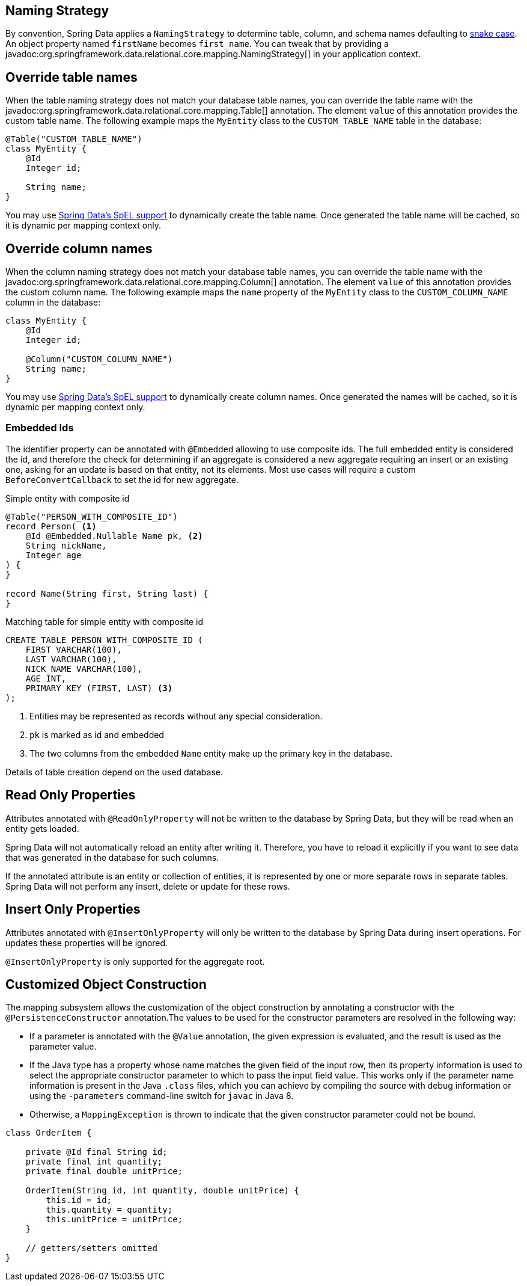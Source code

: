 [[entity-persistence.naming-strategy]]
== Naming Strategy

By convention, Spring Data applies a `NamingStrategy` to determine table, column, and schema names defaulting to https://en.wikipedia.org/wiki/Snake_case[snake case].
An object property named `firstName` becomes `first_name`.
You can tweak that by providing a javadoc:org.springframework.data.relational.core.mapping.NamingStrategy[] in your application context.

[[entity-persistence.custom-table-name]]
== Override table names

When the table naming strategy does not match your database table names, you can override the table name with the javadoc:org.springframework.data.relational.core.mapping.Table[] annotation.
The element `value` of this annotation provides the custom table name.
The following example maps the `MyEntity` class to the `CUSTOM_TABLE_NAME` table in the database:

[source,java]
----
@Table("CUSTOM_TABLE_NAME")
class MyEntity {
    @Id
    Integer id;

    String name;
}
----

You may use xref:value-expressions.adoc[Spring Data's SpEL support] to dynamically create the table name.
Once generated the table name will be cached, so it is dynamic per mapping context only.

[[entity-persistence.custom-column-name]]
== Override column names

When the column naming strategy does not match your database table names, you can override the table name with the javadoc:org.springframework.data.relational.core.mapping.Column[] annotation.
The element `value` of this annotation provides the custom column name.
The following example maps the `name` property of the `MyEntity` class to the `CUSTOM_COLUMN_NAME` column in the database:

[source,java]
----
class MyEntity {
    @Id
    Integer id;

    @Column("CUSTOM_COLUMN_NAME")
    String name;
}
----

ifdef::mapped-collection[]

The javadoc:org.springframework.data.relational.core.mapping.MappedCollection[]
annotation can be used on a reference type (one-to-one relationship) or on Sets, Lists, and Maps (one-to-many relationship).
`idColumn` element of the annotation provides a custom name for the foreign key column referencing the id column in the other table.
In the following example the corresponding table for the `MySubEntity` class has a `NAME` column, and the `CUSTOM_MY_ENTITY_ID_COLUMN_NAME` column of the `MyEntity` id for relationship reasons:

[source,java]
----
class MyEntity {
    @Id
    Integer id;

    @MappedCollection(idColumn = "CUSTOM_MY_ENTITY_ID_COLUMN_NAME")
    Set<MySubEntity> subEntities;
}

class MySubEntity {
    String name;
}
----

When using `List` and `Map` you must have an additional column for the position of a dataset in the `List` or the key value of the entity in the `Map`.
This additional column name may be customized with the `keyColumn` Element of the javadoc:org.springframework.data.relational.core.mapping.MappedCollection[] annotation:

[source,java]
----
class MyEntity {
    @Id
    Integer id;

    @MappedCollection(idColumn = "CUSTOM_COLUMN_NAME", keyColumn = "CUSTOM_KEY_COLUMN_NAME")
    List<MySubEntity> name;
}

class MySubEntity {
    String name;
}
----
endif::[]

You may use xref:value-expressions.adoc[Spring Data's SpEL support] to dynamically create column names.
Once generated the names will be cached, so it is dynamic per mapping context only.

ifdef::embedded-entities[]

[[entity-persistence.embedded-entities]]
== Embedded entities

Embedded entities are used to have value objects in your java data model, even if there is only one table in your database.
In the following example you see, that `MyEntity` is mapped with the `@Embedded` annotation.
The consequence of this is, that in the database a table `my_entity` with the two columns `id` and `name` (from the `EmbeddedEntity` class) is expected.

However, if the `name` column is actually `null` within the result set, the entire property `embeddedEntity` will be set to null according to the `onEmpty` of `@Embedded`, which ``null``s objects when all nested properties are `null`. +
Opposite to this behavior `USE_EMPTY` tries to create a new instance using either a default constructor or one that accepts nullable parameter values from the result set.

.Sample Code of embedding objects
====
[source,java]
----
class MyEntity {

    @Id
    Integer id;

    @Embedded(onEmpty = USE_NULL) <1>
    EmbeddedEntity embeddedEntity;
}

class EmbeddedEntity {
    String name;
}
----

<1> ``Null``s `embeddedEntity` if `name` in `null`.
Use `USE_EMPTY` to instantiate `embeddedEntity` with a potential `null` value for the `name` property.
====

If you need a value object multiple times in an entity, this can be achieved with the optional `prefix` element of the `@Embedded` annotation.
This element represents a prefix and is prepend for each column name in the embedded object.

[TIP]
====
Make use of the shortcuts `@Embedded.Nullable` & `@Embedded.Empty` for `@Embedded(onEmpty = USE_NULL)` and `@Embedded(onEmpty = USE_EMPTY)` to reduce verbosity and simultaneously set JSR-305 `@javax.annotation.Nonnull` accordingly.

[source,java]
----
class MyEntity {

    @Id
    Integer id;

    @Embedded.Nullable <1>
    EmbeddedEntity embeddedEntity;
}
----

<1> Shortcut for `@Embedded(onEmpty = USE_NULL)`.
====

Embedded entities containing a `Collection` or a `Map` will always be considered non-empty since they will at least contain the empty collection or map.
Such an entity will therefore never be `null` even when using @Embedded(onEmpty = USE_NULL).
endif::[]

[[entity-persistence.embedded-ids]]
=== Embedded Ids

The identifier property can be annotated with `@Embedded` allowing to use composite ids.
The full embedded entity is considered the id, and therefore the check for determining if an aggregate is considered a new aggregate requiring an insert or an existing one, asking for an update is based on that entity, not its elements.
Most use cases will require a custom `BeforeConvertCallback` to set the id for new aggregate.

====
.Simple entity with composite id
[source,java]
----
@Table("PERSON_WITH_COMPOSITE_ID")
record Person( <1>
    @Id @Embedded.Nullable Name pk, <2>
    String nickName,
    Integer age
) {
}

record Name(String first, String last) {
}
----

.Matching table for simple entity with composite id
[source,sql]
----
CREATE TABLE PERSON_WITH_COMPOSITE_ID (
    FIRST VARCHAR(100),
    LAST VARCHAR(100),
    NICK_NAME VARCHAR(100),
    AGE INT,
    PRIMARY KEY (FIRST, LAST) <3>
);


----

<1> Entities may be represented as records without any special consideration.
<2> `pk` is marked as id and embedded
<3> The two columns from the embedded `Name` entity make up the primary key in the database.

Details of table creation depend on the used database.
====

[[entity-persistence.read-only-properties]]
== Read Only Properties

Attributes annotated with `@ReadOnlyProperty` will not be written to the database by Spring Data, but they will be read when an entity gets loaded.

Spring Data will not automatically reload an entity after writing it.
Therefore, you have to reload it explicitly if you want to see data that was generated in the database for such columns.

If the annotated attribute is an entity or collection of entities, it is represented by one or more separate rows in separate tables.
Spring Data will not perform any insert, delete or update for these rows.

[[entity-persistence.insert-only-properties]]
== Insert Only Properties

Attributes annotated with `@InsertOnlyProperty` will only be written to the database by Spring Data during insert operations.
For updates these properties will be ignored.

`@InsertOnlyProperty` is only supported for the aggregate root.

[[mapping.custom.object.construction]]
== Customized Object Construction

The mapping subsystem allows the customization of the object construction by annotating a constructor with the `@PersistenceConstructor` annotation.The values to be used for the constructor parameters are resolved in the following way:

* If a parameter is annotated with the `@Value` annotation, the given expression is evaluated, and the result is used as the parameter value.
* If the Java type has a property whose name matches the given field of the input row, then its property information is used to select the appropriate constructor parameter to which to pass the input field value.
This works only if the parameter name information is present in the Java `.class` files, which you can achieve by compiling the source with debug information or using the `-parameters` command-line switch for `javac` in Java 8.
* Otherwise, a `MappingException` is thrown to indicate that the given constructor parameter could not be bound.

[source,java]
----
class OrderItem {

    private @Id final String id;
    private final int quantity;
    private final double unitPrice;

    OrderItem(String id, int quantity, double unitPrice) {
        this.id = id;
        this.quantity = quantity;
        this.unitPrice = unitPrice;
    }

    // getters/setters omitted
}
----
